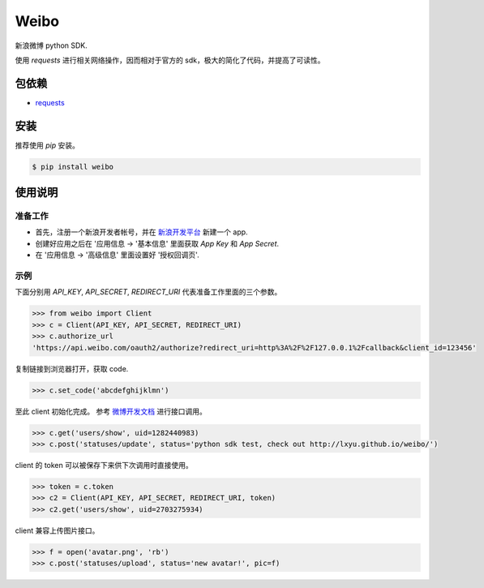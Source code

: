 Weibo
=====

.. image:: http://img.shields.io/pypi/v/weibo.svg?style=flat
   :target: https://pypi.python.org/pypi/weibo

.. image:: http://img.shields.io/pypi/dm/weibo.svg?style=flat
   :target: https://pypi.python.org/pypi/weibo


新浪微博 python SDK.

使用 `requests` 进行相关网络操作，因而相对于官方的 sdk，极大的简化了代码，并提高了可读性。


包依赖
------

- `requests <http://docs.python-requests.org>`_


安装
----

推荐使用 `pip` 安装。

.. code:: bash

    $ pip install weibo


使用说明
--------
准备工作
~~~~~~~~

- 首先，注册一个新浪开发者帐号，并在 `新浪开发平台 <http://open.weibo.com/apps>`_ 新建一个 app.

- 创建好应用之后在 '应用信息 -> '基本信息' 里面获取 `App Key` 和 `App Secret`.

- 在 '应用信息 -> '高级信息' 里面设置好 '授权回调页'.

示例
~~~~

下面分别用 `API_KEY`, `API_SECRET`, `REDIRECT_URI` 代表准备工作里面的三个参数。

.. code:: python

    >>> from weibo import Client
    >>> c = Client(API_KEY, API_SECRET, REDIRECT_URI)
    >>> c.authorize_url
    'https://api.weibo.com/oauth2/authorize?redirect_uri=http%3A%2F%2F127.0.0.1%2Fcallback&client_id=123456'

复制链接到浏览器打开，获取 code.

.. code:: python

    >>> c.set_code('abcdefghijklmn')


至此 client 初始化完成。 参考 `微博开发文档 <http://open.weibo.com/wiki/API%E6%96%87%E6%A1%A3_V2>`_ 进行接口调用。

.. code:: python

    >>> c.get('users/show', uid=1282440983)
    >>> c.post('statuses/update', status='python sdk test, check out http://lxyu.github.io/weibo/')

client 的 token 可以被保存下来供下次调用时直接使用。

.. code:: python

    >>> token = c.token
    >>> c2 = Client(API_KEY, API_SECRET, REDIRECT_URI, token)
    >>> c2.get('users/show', uid=2703275934)

client 兼容上传图片接口。

.. code:: python

    >>> f = open('avatar.png', 'rb')
    >>> c.post('statuses/upload', status='new avatar!', pic=f)
